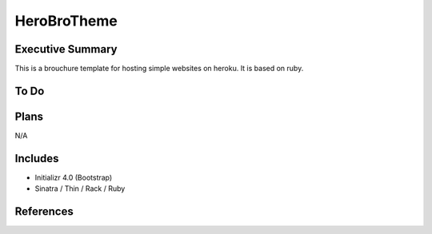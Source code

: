 ========================
HeroBroTheme
========================

Executive Summary
------------------------
This is a brouchure template for hosting simple websites on heroku. It is based on ruby.

To Do
------------------------

Plans
------------------------
N/A

Includes
------------------------
- Initializr 4.0 (Bootstrap)
- Sinatra / Thin / Rack / Ruby

References
------------------------